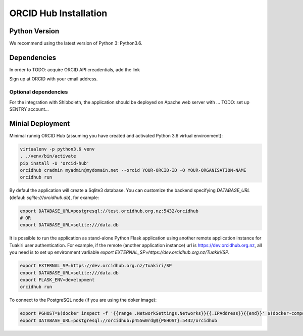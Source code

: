 .. _installation:

ORCID Hub Installation
======================

Python Version
--------------

We recommend using the latest version of Python 3: Python3.6.

Dependencies
------------

In order to
TODO: acquire ORCID API creadentials, add the link

Sign up at ORCID with your email address.

Optional dependencies
~~~~~~~~~~~~~~~~~~~~~

For the integration with Shibboleth, the application should be deployed on Apache web server with ...
TODO: set up SENTRY account...


Minial Deployment
-----------------

Minimal runnig ORCID Hub (assuming you have created and activated Python 3.6 virtual environment):

.. code-block:: bash

   virtualenv -p python3.6 venv
   . ./venv/bin/activate
   pip install -U 'orcid-hub'
   orcidhub cradmin myadmin@mydomain.net --orcid YOUR-ORCID-ID -O YOUR-ORGANISATION-NAME
   orcidhub run


By defaul the application will create a Sqlite3 database.
You can customize the backend specifying *DATABASE_URL* (defaul: *sqlite:///orcidhub.db*), for example:

.. code-block:: bash

   export DATABASE_URL=postgresql://test.orcidhub.org.nz:5432/orcidhub
   # OR
   export DATABASE_URL=sqlite:///data.db


It is possible to run the application as stand-alone Python Flask application using another remote
application instance for Tuakiri user authentication. For example, if the remote
(another application instance) url is https://dev.orcidhub.org.nz, all you need is to set up
environment varliable `export EXTERNAL_SP=https://dev.orcidhub.org.nz/Tuakiri/SP`.

.. code-block:: bash

   export EXTERNAL_SP=https://dev.orcidhub.org.nz/Tuakiri/SP
   export DATABASE_URL=sqlite:///data.db
   export FLASK_ENV=development
   orcidhub run


To connect to the PostgreSQL node (if you are using the doker image):

.. code-block:: bash

   export PGHOST=$(docker inspect -f '{{range .NetworkSettings.Networks}}{{.IPAddress}}{{end}}' $(docker-compose ps -q db))
   export DATABASE_URL=postgresql://orcidhub:p455w0rd@${PGHOST}:5432/orcidhub

